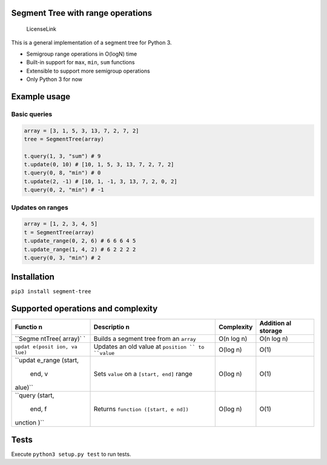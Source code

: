 Segment Tree with range operations
==================================

.. figure:: https://img.shields.io/badge/license-MIT-blue.svg
   :alt: LicenseLink

   LicenseLink

This is a general implementation of a segment tree for Python 3.

-  Semigroup range operations in O(logN) time
-  Built-in support for ``max``, ``min``, ``sum`` functions
-  Extensible to support more semigroup operations
-  Only Python 3 for now

Example usage
=============

Basic queries
-------------

.. code:: python


        array = [3, 1, 5, 3, 13, 7, 2, 7, 2]
        tree = SegmentTree(array)

        t.query(1, 3, "sum") # 9
        t.update(0, 10) # [10, 1, 5, 3, 13, 7, 2, 7, 2]
        t.query(0, 8, "min") # 0
        t.update(2, -1) # [10, 1, -1, 3, 13, 7, 2, 0, 2]
        t.query(0, 2, "min") # -1

Updates on ranges
-----------------

.. code:: python

        array = [1, 2, 3, 4, 5]
        t = SegmentTree(array)
        t.update_range(0, 2, 6) # 6 6 6 4 5
        t.update_range(1, 4, 2) # 6 2 2 2 2
        t.query(0, 3, "min") # 2

Installation
============

``pip3 install segment-tree``

Supported operations and complexity
===================================

+---------+------------+--------------+----------+
| Functio | Descriptio | Complexity   | Addition |
| n       | n          |              | al       |
|         |            |              | storage  |
+=========+============+==============+==========+
| ``Segme | Builds a   | O(n log n)   | O(n log  |
| ntTree( | segment    |              | n)       |
| array)` | tree from  |              |          |
| `       | an         |              |          |
|         | ``array``  |              |          |
+---------+------------+--------------+----------+
| ``updat | Updates an | O(log n)     | O(1)     |
| e(posit | old value  |              |          |
| ion, va | at         |              |          |
| lue)``  | ``position |              |          |
|         | ``         |              |          |
|         | to         |              |          |
|         | ``value``  |              |          |
+---------+------------+--------------+----------+
| ``updat | Sets       | O(log n)     | O(1)     |
| e_range | ``value``  |              |          |
| (start, | on a       |              |          |
|  end, v | ``[start,  |              |          |
| alue)`` | end]``     |              |          |
|         | range      |              |          |
+---------+------------+--------------+----------+
| ``query | Returns    | O(log n)     | O(1)     |
| (start, | ``function |              |          |
|  end, f | ([start, e |              |          |
| unction | nd])``     |              |          |
| )``     |            |              |          |
+---------+------------+--------------+----------+

Tests
=====

Execute ``python3 setup.py test`` to run tests.



